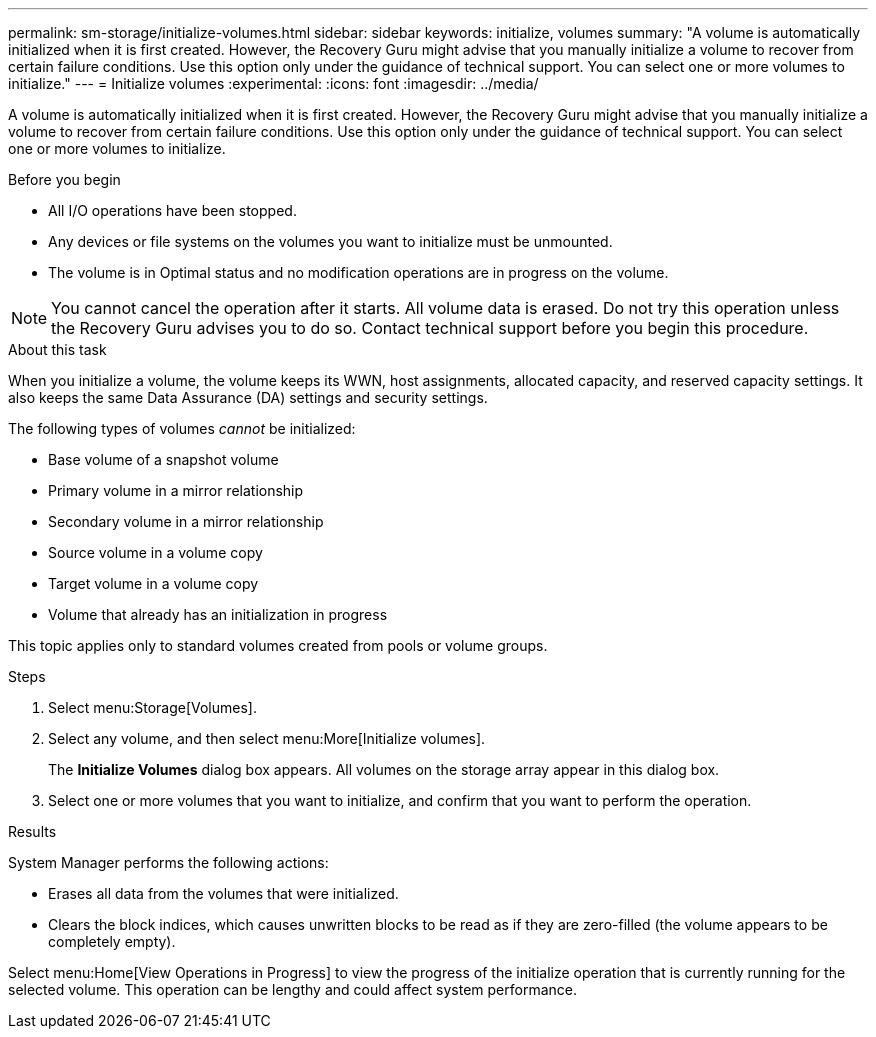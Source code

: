 ---
permalink: sm-storage/initialize-volumes.html
sidebar: sidebar
keywords: initialize, volumes
summary: "A volume is automatically initialized when it is first created. However, the Recovery Guru might advise that you manually initialize a volume to recover from certain failure conditions. Use this option only under the guidance of technical support. You can select one or more volumes to initialize."
---
= Initialize volumes
:experimental:
:icons: font
:imagesdir: ../media/

[.lead]
A volume is automatically initialized when it is first created. However, the Recovery Guru might advise that you manually initialize a volume to recover from certain failure conditions. Use this option only under the guidance of technical support. You can select one or more volumes to initialize.

.Before you begin

* All I/O operations have been stopped.
* Any devices or file systems on the volumes you want to initialize must be unmounted.
* The volume is in Optimal status and no modification operations are in progress on the volume.

[NOTE]
====
You cannot cancel the operation after it starts. All volume data is erased. Do not try this operation unless the Recovery Guru advises you to do so. Contact technical support before you begin this procedure.
====

.About this task

When you initialize a volume, the volume keeps its WWN, host assignments, allocated capacity, and reserved capacity settings. It also keeps the same Data Assurance (DA) settings and security settings.

The following types of volumes _cannot_ be initialized:

* Base volume of a snapshot volume
* Primary volume in a mirror relationship
* Secondary volume in a mirror relationship
* Source volume in a volume copy
* Target volume in a volume copy
* Volume that already has an initialization in progress

This topic applies only to standard volumes created from pools or volume groups.

.Steps

. Select menu:Storage[Volumes].
. Select any volume, and then select menu:More[Initialize volumes].
+
The *Initialize Volumes* dialog box appears. All volumes on the storage array appear in this dialog box.

. Select one or more volumes that you want to initialize, and confirm that you want to perform the operation.

.Results

System Manager performs the following actions:

* Erases all data from the volumes that were initialized.
* Clears the block indices, which causes unwritten blocks to be read as if they are zero-filled (the volume appears to be completely empty).

Select menu:Home[View Operations in Progress] to view the progress of the initialize operation that is currently running for the selected volume. This operation can be lengthy and could affect system performance.

